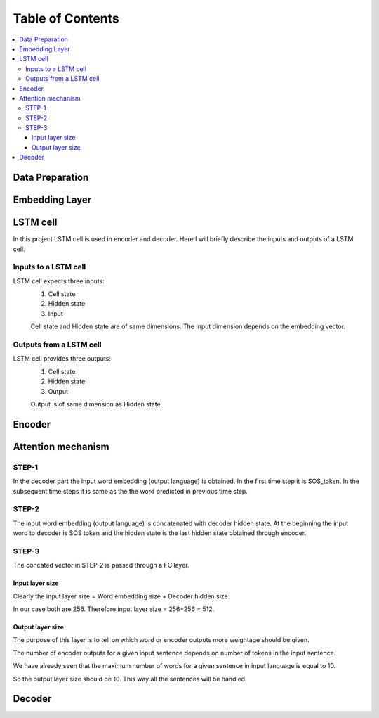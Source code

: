 ##################
Table of Contents
##################
.. contents::
  :local:
  :depth: 4

***************
Data Preparation
***************
.. image:: https://github.com/santoshnlp/attention/blob/main/LSTM-Input.png
      :target: https://twitter.com/amirsinatorfi
      
***************
Embedding Layer
***************

***************
LSTM cell
***************
.. image:: https://www.researchgate.net/profile/Xuan_Hien_Le2/publication/334268507/figure/fig8/AS:788364231987201@1564972088814/The-structure-of-the-Long-Short-Term-Memory-LSTM-neural-network-Reproduced-from-Yan.png

In this project LSTM cell is used in encoder and decoder.   Here I will briefly describe the inputs and outputs of a LSTM cell.

========================
Inputs to a LSTM cell
========================

LSTM cell expects three inputs:
     1. Cell state
     2. Hidden state
     3. Input
     
     Cell state and Hidden state are of same dimensions.  The Input dimension depends on the embedding vector.  
     
========================
Outputs from a LSTM cell
========================

LSTM cell provides three outputs:
     1. Cell state
     2. Hidden state
     3. Output
     
     Output is of same dimension as Hidden state.
     
***************
Encoder
***************

***************
Attention mechanism
***************

.. image:: https://github.com/santoshnlp/attention/blob/main/Attention.png

=================
STEP-1
=================

In the decoder part the input word embedding (output language) is obtained.  In the first time step it is SOS_token.  In the subsequent time steps it is same as the the word predicted in previous time step. 


=================
STEP-2
=================

The input word embedding (output language) is concatenated with decoder hidden state. 
At the beginning the input word to decoder is SOS token and the hidden state is the last hidden state obtained through encoder.



=================
STEP-3
=================

The concated vector in STEP-2 is passed through a FC layer.

--------------------
Input layer size
--------------------

Clearly the input layer size = Word embedding size + Decoder hidden size.

In our case both are 256. Therefore input layer size = 256+256 = 512.

--------------------
Output layer size
--------------------

The purpose of this layer is to tell on which word or encoder outputs more weightage should be given.

The number of encoder outputs for a given input sentence depends on number of tokens in the input sentence.

We have already seen that the maximum number of words for a given sentence in input language is equal to 10.

So the output layer size should be 10. This way all the sentences will be handled.






***************
Decoder
***************

